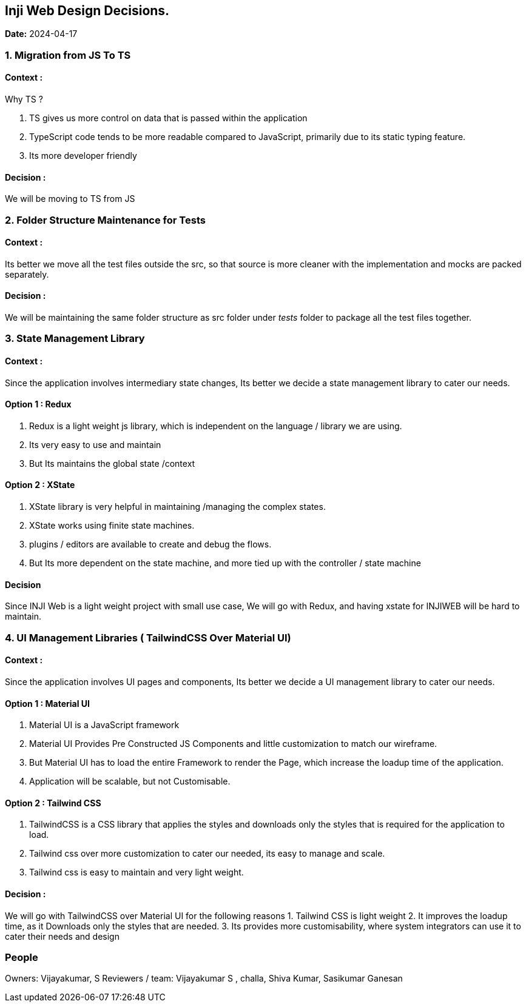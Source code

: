 == Inji Web Design Decisions.

*Date:* 2024-04-17

=== 1. Migration from JS To TS

==== Context :

Why TS ?

[arabic]
. TS gives us more control on data that is passed within the application
. TypeScript code tends to be more readable compared to JavaScript,
primarily due to its static typing feature.
. Its more developer friendly

==== Decision :

We will be moving to TS from JS

=== 2. Folder Structure Maintenance for Tests

==== Context :

Its better we move all the test files outside the src, so that source is
more cleaner with the implementation and mocks are packed separately.

==== Decision :

We will be maintaining the same folder structure as src folder under __
tests __ folder to package all the test files together.

=== 3. State Management Library

==== Context :

Since the application involves intermediary state changes, Its better we
decide a state management library to cater our needs.

==== Option 1 : Redux

[arabic]
. Redux is a light weight js library, which is independent on the
language / library we are using.
. Its very easy to use and maintain
. But Its maintains the global state /context

==== Option 2 : XState

[arabic]
. XState library is very helpful in maintaining /managing the complex
states.
. XState works using finite state machines.
. plugins / editors are available to create and debug the flows.
. But Its more dependent on the state machine, and more tied up with the
controller / state machine

==== Decision

Since INJI Web is a light weight project with small use case, We will go
with Redux, and having xstate for INJIWEB will be hard to maintain.

=== 4. UI Management Libraries ( TailwindCSS Over Material UI)

==== Context :

Since the application involves UI pages and components, Its better we
decide a UI management library to cater our needs.

==== Option 1 : Material UI

[arabic]
. Material UI is a JavaScript framework
. Material UI Provides Pre Constructed JS Components and little
customization to match our wireframe.
. But Material UI has to load the entire Framework to render the Page,
which increase the loadup time of the application.
. Application will be scalable, but not Customisable.

==== Option 2 : Tailwind CSS

[arabic]
. TailwindCSS is a CSS library that applies the styles and downloads
only the styles that is required for the application to load.
. Tailwind css over more customization to cater our needed, its easy to
manage and scale.
. Tailwind css is easy to maintain and very light weight.

==== Decision :

We will go with TailwindCSS over Material UI for the following reasons
1. Tailwind CSS is light weight 2. It improves the loadup time, as it
Downloads only the styles that are needed. 3. Its provides more
customisability, where system integrators can use it to cater their
needs and design

=== People

Owners: Vijayakumar, S Reviewers / team: Vijayakumar S , challa, Shiva
Kumar, Sasikumar Ganesan

